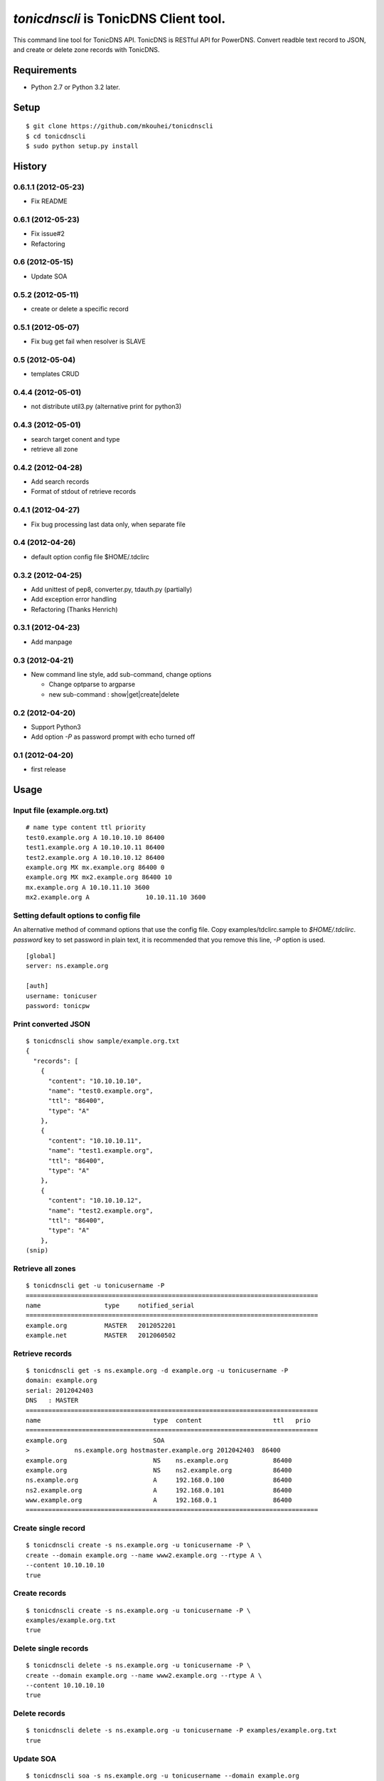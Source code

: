 ======================================
`tonicdnscli` is TonicDNS Client tool.
======================================

This command line tool for TonicDNS API.
TonicDNS is  RESTful API for PowerDNS.
Convert readble text record to JSON, and create or delete zone records with TonicDNS.


Requirements
------------

* Python 2.7 or Python 3.2 later.


Setup
-----
::

   $ git clone https://github.com/mkouhei/tonicdnscli
   $ cd tonicdnscli
   $ sudo python setup.py install

   
History
-------

0.6.1.1 (2012-05-23)
~~~~~~~~~~~~~~~~~~~~

* Fix README

0.6.1 (2012-05-23)
~~~~~~~~~~~~~~~~~~

* Fix issue#2
* Refactoring

0.6 (2012-05-15)
~~~~~~~~~~~~~~~~

* Update SOA

0.5.2 (2012-05-11)
~~~~~~~~~~~~~~~~~~

* create or delete a specific record

0.5.1 (2012-05-07)
~~~~~~~~~~~~~~~~~~

* Fix bug get fail when resolver is SLAVE

0.5 (2012-05-04)
~~~~~~~~~~~~~~~~

* templates CRUD

0.4.4 (2012-05-01)
~~~~~~~~~~~~~~~~~~

* not distribute util3.py (alternative print for python3)

0.4.3 (2012-05-01)
~~~~~~~~~~~~~~~~~~

* search target conent and type
* retrieve all zone

0.4.2 (2012-04-28)
~~~~~~~~~~~~~~~~~~

* Add search records
* Format of stdout of retrieve records

0.4.1 (2012-04-27)
~~~~~~~~~~~~~~~~~~

* Fix bug processing last data only, when separate file

0.4 (2012-04-26)
~~~~~~~~~~~~~~~~

* default option config file $HOME/.tdclirc


0.3.2 (2012-04-25)
~~~~~~~~~~~~~~~~~~

* Add unittest of pep8, converter.py, tdauth.py (partially) 
* Add exception error handling
* Refactoring (Thanks Henrich)


0.3.1 (2012-04-23)
~~~~~~~~~~~~~~~~~~

* Add manpage


0.3 (2012-04-21)
~~~~~~~~~~~~~~~~

* New command line style, add sub-command, change options

  * Change optparse to argparse
  * new sub-command : show|get|create|delete


0.2 (2012-04-20)
~~~~~~~~~~~~~~~~

* Support Python3
* Add option `-P` as password prompt with echo turned off

0.1 (2012-04-20)
~~~~~~~~~~~~~~~~
* first release


Usage
-----

Input file (example.org.txt)
~~~~~~~~~~~~~~~~~~~~~~~~~~~~
::

   # name type content ttl priority
   test0.example.org A 10.10.10.10 86400
   test1.example.org A 10.10.10.11 86400
   test2.example.org A 10.10.10.12 86400
   example.org MX mx.example.org 86400 0
   example.org MX mx2.example.org 86400 10
   mx.example.org A 10.10.11.10 3600
   mx2.example.org A               10.10.11.10 3600


Setting default options to config file
~~~~~~~~~~~~~~~~~~~~~~~~~~~~~~~~~~~~~~

An alternative method of command options that use the config file.
Copy examples/tdclirc.sample to `$HOME/.tdclirc`. `password` key to set password in plain text, it is recommended that you remove this line, `-P` option is used.
::

   [global]
   server: ns.example.org

   [auth]
   username: tonicuser
   password: tonicpw


Print converted JSON
~~~~~~~~~~~~~~~~~~~~
::

   $ tonicdnscli show sample/example.org.txt
   {
     "records": [
       {
         "content": "10.10.10.10", 
         "name": "test0.example.org", 
         "ttl": "86400", 
         "type": "A"
       }, 
       {
         "content": "10.10.10.11", 
         "name": "test1.example.org", 
         "ttl": "86400", 
         "type": "A"
       }, 
       {
         "content": "10.10.10.12", 
         "name": "test2.example.org", 
         "ttl": "86400", 
         "type": "A"
       }, 
   (snip)

Retrieve all zones
~~~~~~~~~~~~~~~~~~
::

   $ tonicdnscli get -u tonicusername -P
   ==============================================================================
   name                 type     notified_serial
   ==============================================================================
   example.org          MASTER   2012052201
   example.net          MASTER   2012060502


Retrieve records
~~~~~~~~~~~~~~~~
::

   $ tonicdnscli get -s ns.example.org -d example.org -u tonicusername -P
   domain: example.org
   serial: 2012042403
   DNS   : MASTER
   ==============================================================================
   name                              type  content                   ttl   prio
   ==============================================================================
   example.org                       SOA  
   >            ns.example.org hostmaster.example.org 2012042403  86400 
   example.org                       NS    ns.example.org            86400 
   example.org                       NS    ns2.example.org           86400 
   ns.example.org                    A     192.168.0.100             86400 
   ns2.example.org                   A     192.168.0.101             86400 
   www.example.org                   A     192.168.0.1               86400 
   ==============================================================================


Create single record
~~~~~~~~~~~~~~~~~~~~
::

   $ tonicdnscli create -s ns.example.org -u tonicusername -P \
   create --domain example.org --name www2.example.org --rtype A \
   --content 10.10.10.10
   true

Create records
~~~~~~~~~~~~~~
::

   $ tonicdnscli create -s ns.example.org -u tonicusername -P \
   examples/example.org.txt
   true

Delete single records
~~~~~~~~~~~~~~~~~~~~~
::

   $ tonicdnscli delete -s ns.example.org -u tonicusername -P \
   create --domain example.org --name www2.example.org --rtype A \
   --content 10.10.10.10
   true

Delete records
~~~~~~~~~~~~~~~
::

   $ tonicdnscli delete -s ns.example.org -u tonicusername -P examples/example.org.txt
   true

Update SOA
~~~~~~~~~~
::

   $ tonicdnscli soa -s ns.example.org -u tonicusername --domain example.org
   true
   true


See also
--------

* `TonicDNS <https://github.com/Cysource/TonicDNS>`_
* `PowerDNS <http://www.powerdns.com>`_
